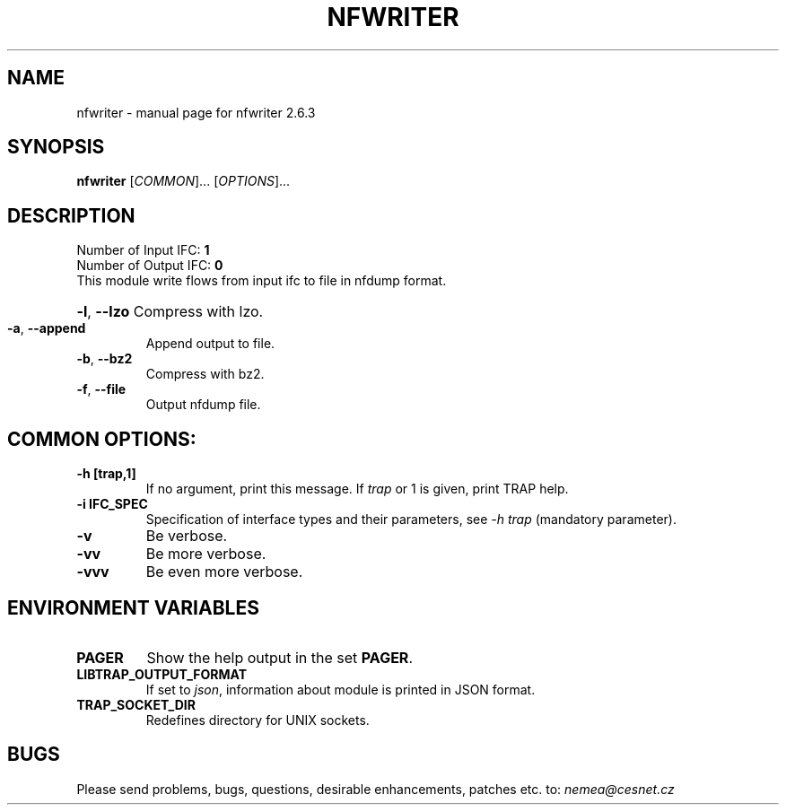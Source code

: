 .TH NFWRITER  "1" "June 2018" "2.6.3 nfwriter " "User Commands"
.SH NAME
nfwriter  \- manual page for nfwriter  2.6.3
.SH SYNOPSIS
.B nfwriter 
[\fICOMMON\fR]... [\fIOPTIONS\fR]...
.SH DESCRIPTION
.TP
Number of Input IFC: \fB1\fR
..
.TP
Number of Output IFC: \fB0\fR
..
.TP
This module write flows from input ifc to file in nfdump format.
.HP
\fB\-l\fR, \fB\-\-lzo\fR
Compress with lzo.
.TP
\fB\-a\fR, \fB\-\-append\fR
Append output to file.
.TP
\fB\-b\fR, \fB\-\-bz2\fR
Compress with bz2.
.TP
\fB\-f\fR, \fB\-\-file\fR
Output nfdump file.
.TP
.SH COMMON OPTIONS:
.TP
\fB\-h\fR \fB[trap,1]\fR
If no argument, print this message. If \fItrap\fR or 1 is given, print TRAP help.
.TP
\fB\-i\fR \fBIFC_SPEC\fR
Specification of interface types and their parameters, see \fI\-h trap\fR (mandatory parameter).
.TP
\fB\-v\fR
Be verbose.
.TP
\fB\-vv\fR
Be more verbose.
.TP
\fB\-vvv\fR
Be even more verbose.
.SH ENVIRONMENT VARIABLES
.TP
\fBPAGER\fR
Show the help output in the set \fBPAGER\fR.
.TP
\fBLIBTRAP_OUTPUT_FORMAT\fR
If set to \fIjson\fR, information about module is printed in JSON format.
.TP
\fBTRAP_SOCKET_DIR\fR
Redefines directory for UNIX sockets.
.SH BUGS
Please send problems, bugs, questions, desirable enhancements, patches etc. to:
\fInemea@cesnet.cz\fR

